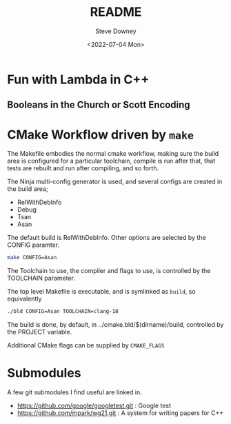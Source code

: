 #+options: ':nil *:t -:t ::t <:t H:3 \n:nil ^:t arch:headline author:t
#+options: broken-links:nil c:nil creator:nil d:(not "LOGBOOK") date:t e:t
#+options: email:nil f:t inline:t num:t p:nil pri:nil prop:nil stat:t tags:t
#+options: tasks:t tex:t timestamp:t title:t toc:t todo:t |:t
#+title: README
#+date: <2022-07-04 Mon>
#+author: Steve Downey
#+email: sdowney@sdowney.org
#+language: en
#+select_tags: export
#+exclude_tags: noexport
#+creator: Emacs 28.1.50 (Org mode 9.5.4)
#+cite_export:

[[https://github.com/steve-downey/scratch/actions/workflows/ci.yml/badge.svg]]

* Fun with Lambda in C++
** Booleans in the Church or Scott Encoding


* CMake Workflow driven by ~make~
The Makefile embodies the normal cmake workflow, making sure the build area is configured for a particular toolchain, compile is run after that, that tests are rebuilt and run after compiling, and so forth.

The Ninja multi-config generator is used, and several configs are created in the build area;
    - RelWithDebInfo
    - Debug
    - Tsan
    - Asan

The default build is RelWithDebInfo. Other options are selected by the CONFIG paramter.

#+begin_src sh
make CONFIG=Asan
#+end_src

The Toolchain to use, the compiler and flags to use, is controlled by the TOOLCHAIN parameter.

The top level Makefile is executable, and is symlinked as ~build~, so equivalently
#+begin_src sh
./bld CONFIG=Asan TOOLCHAIN=clang-18
#+end_src

The build is done, by default, in ../cmake.bld/$(dirname)/build, controlled by the PROJECT variable.

Additional CMake flags can be supplied by ~CMAKE_FLAGS~

* Submodules
A few git submodules I find useful are linked in.

- https://github.com/google/googletest.git : Google test
- https://github.com/mpark/wg21.git  : A system for writing papers for C++
